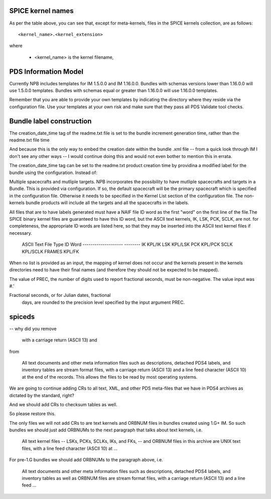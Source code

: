 SPICE kernel names
==================

As per the table above, you can see that, except for meta-kernels, files in
the SPICE kernels collection, are as follows::

    <kernel_name>.<kernel_extension>

where

   * <kernel_name> is the kernel filename,


PDS Information Model
=====================

Currently NPB includes templates for IM 1.5.0.0 and IM 1.16.0.0. Bundles with
schemas versions lower than 1.16.0.0 will use 1.5.0.0 templates. Bundles
with schemas equal or greater than 1.16.0.0 will use 1.16.0.0 templates.

Remember that you are able to provide your own templates by indicating the
directory where they reside via the configuration file. Use your templates
at your own risk and make sure that they pass all PDS Validate tool checks.



Bundle label construction
=========================

The creation_date_time tag of the readme.txt file is set to the bundle
increment generation time, rather than the readme.txt file time

And because this is the only way to embed the creation date within the
bundle .xml file -- from a quick look through IM I don't see any other
ways -- I would continue doing this and would not even bother to mention
this in errata.

The creation_date_time tag can be set to the readme.txt product creation
time by providina a modified label for the bundle using the configuration.
Instead of:


Multiple spacecrafts and mutliple targets. NPB incorporates the possibility to
have mutliple spacecrafts and targets in a Bundle. This is provided via
configuration. If so, the default spacecraft will be the primary spacecraft
which is specified in the configuration file. Otherwise it needs to be
specified in the Kernel List section of the configuration file. The non-kernels
bundle products will include all the targets and all the spacecrafts in the
labels.

All files that are to have labels generated must have a NAIF
file ID word as the first "word" on the first line of the
file.The SPICE binary kernel files are guaranteed to have
this ID word, but the ASCII text kernels, IK, LSK, PCK, SCLK,
are not. for completeness, the appropriate ID words are listed
here, so that they may be inserted into the ASCII text kernel
files if necessary.

        ASCII Text File Type      ID Word
        --------------------      --------
        IK                        KPL/IK
        LSK                       KPL/LSK
        PCK                       KPL/PCK
        SCLK                      KPL/SCLK
        FRAMES                    KPL/FK

When no list is provided as an input, the mapping of kernel does not occur and
the kernels present in the kernels directories need to have their final names
(and therefore they should not be expected to be mapped).


The value of PREC, the number of digits used
to report fractional seconds, must be
non-negative.  The value input was #.'

Fractional seconds, or for Julian dates, fractional
                  days, are rounded to the precision level specified
                  by the input argument PREC.


spiceds
=======

-- why did you remove

       with a carriage return (ASCII 13) and

from

    All text documents and other meta information files such as
    descriptions, detached PDS4 labels, and inventory tables are stream
    format files, with a carriage return (ASCII 13) and a line feed
    character (ASCII 10) at the end of the records.  This allows the
    files to be read by most operating systems.

We are going to continue adding CRs to all text, XML, and other PDS
meta-files that we have in PDS4 archives as dictated by the standard, right?

And we should add CRs to checksum tables as well.

So please restore this.

The only files we will not add CRs to are text kernels and ORBNUM files
in bundles created using 1.G+ IM. So such bundles we should just add
ORBNUMs to the next paragraph that talks about text kernels, i.e.

    All text kernel files -- LSKs, PCKs, SCLKs, IKs, and FKs, -- and
    ORBNUM files in this archive are UNIX text files, with a line feed
    character (ASCII 10) at ...

For pre-1.G bundles we should add ORBNUMs to the paragraph above, i.e.

    All text documents and other meta information files such as
    descriptions, detached PDS4 labels, and inventory tables as well as
    ORBNUM files are stream format files, with a carriage return (ASCII
    13) and a line feed ...
